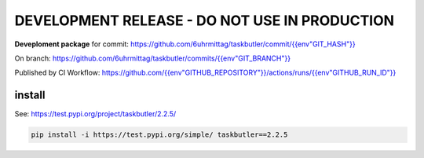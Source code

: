 ==============================================
DEVELOPMENT RELEASE - DO NOT USE IN PRODUCTION
==============================================

**Deveploment package** for commit: `<https://github.com/6uhrmittag/taskbutler/commit/{{env "GIT_HASH"}}>`_

On branch: `<https://github.com/6uhrmittag/taskbutler/commits/{{env "GIT_BRANCH"}}>`_

Published by CI Workflow: `<https://github.com/{{env "GITHUB_REPOSITORY"}}/actions/runs/{{env "GITHUB_RUN_ID"}}>`_


install
=======

See: `<https://test.pypi.org/project/taskbutler/2.2.5/>`_


.. code-block:: console

    pip install -i https://test.pypi.org/simple/ taskbutler==2.2.5

